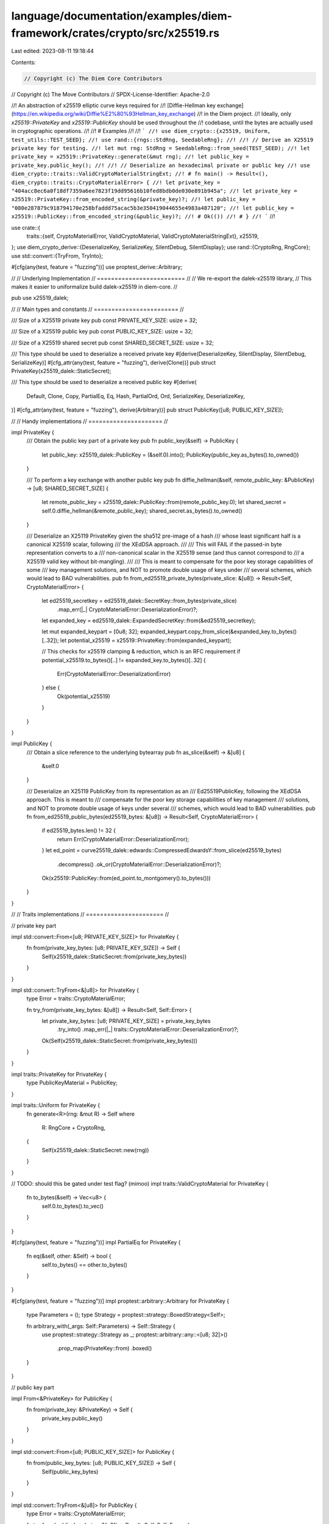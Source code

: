 language/documentation/examples/diem-framework/crates/crypto/src/x25519.rs
==========================================================================

Last edited: 2023-08-11 19:18:44

Contents:

.. code-block:: rs

    // Copyright (c) The Diem Core Contributors
// Copyright (c) The Move Contributors
// SPDX-License-Identifier: Apache-2.0

//! An abstraction of x25519 elliptic curve keys required for
//! [Diffie-Hellman key exchange](https://en.wikipedia.org/wiki/Diffie%E2%80%93Hellman_key_exchange)
//! in the Diem project.
//! Ideally, only `x25519::PrivateKey` and `x25519::PublicKey` should be used throughout the
//! codebase, until the bytes are actually used in cryptographic operations.
//!
//! # Examples
//!
//! ```
//! use diem_crypto::{x25519, Uniform, test_utils::TEST_SEED};
//! use rand::{rngs::StdRng, SeedableRng};
//!
//! // Derive an X25519 private key for testing.
//! let mut rng: StdRng = SeedableRng::from_seed(TEST_SEED);
//! let private_key = x25519::PrivateKey::generate(&mut rng);
//! let public_key = private_key.public_key();
//!
//! // Deserialize an hexadecimal private or public key
//! use diem_crypto::traits::ValidCryptoMaterialStringExt;
//! # fn main() -> Result<(), diem_crypto::traits::CryptoMaterialError> {
//! let private_key = "404acc8ec6a0f18df7359a6ee7823f19dd95616b10fed8bdb0de030e891b945a";
//! let private_key = x25519::PrivateKey::from_encoded_string(&private_key)?;
//! let public_key = "080e287879c918794170e258bfaddd75acac5b3e350419044655e4983a487120";
//! let public_key = x25519::PublicKey::from_encoded_string(&public_key)?;
//! # Ok(())
//! # }
//! ```
//!

use crate::{
    traits::{self, CryptoMaterialError, ValidCryptoMaterial, ValidCryptoMaterialStringExt},
    x25519,
};
use diem_crypto_derive::{DeserializeKey, SerializeKey, SilentDebug, SilentDisplay};
use rand::{CryptoRng, RngCore};
use std::convert::{TryFrom, TryInto};

#[cfg(any(test, feature = "fuzzing"))]
use proptest_derive::Arbitrary;

//
// Underlying Implementation
// =========================
//
// We re-export the dalek-x25519 library,
// This makes it easier to uniformalize build dalek-x25519 in diem-core.
//

pub use x25519_dalek;

//
// Main types and constants
// ========================
//

/// Size of a X25519 private key
pub const PRIVATE_KEY_SIZE: usize = 32;

/// Size of a X25519 public key
pub const PUBLIC_KEY_SIZE: usize = 32;

/// Size of a X25519 shared secret
pub const SHARED_SECRET_SIZE: usize = 32;

/// This type should be used to deserialize a received private key
#[derive(DeserializeKey, SilentDisplay, SilentDebug, SerializeKey)]
#[cfg_attr(any(test, feature = "fuzzing"), derive(Clone))]
pub struct PrivateKey(x25519_dalek::StaticSecret);

/// This type should be used to deserialize a received public key
#[derive(
    Default, Clone, Copy, PartialEq, Eq, Hash, PartialOrd, Ord, SerializeKey, DeserializeKey,
)]
#[cfg_attr(any(test, feature = "fuzzing"), derive(Arbitrary))]
pub struct PublicKey([u8; PUBLIC_KEY_SIZE]);

//
// Handy implementations
// =====================
//

impl PrivateKey {
    /// Obtain the public key part of a private key
    pub fn public_key(&self) -> PublicKey {
        let public_key: x25519_dalek::PublicKey = (&self.0).into();
        PublicKey(public_key.as_bytes().to_owned())
    }

    /// To perform a key exchange with another public key
    pub fn diffie_hellman(&self, remote_public_key: &PublicKey) -> [u8; SHARED_SECRET_SIZE] {
        let remote_public_key = x25519_dalek::PublicKey::from(remote_public_key.0);
        let shared_secret = self.0.diffie_hellman(&remote_public_key);
        shared_secret.as_bytes().to_owned()
    }

    /// Deserialize an X25119 PrivateKey given the sha512 pre-image of a hash
    /// whose least significant half is a canonical X25519 scalar, following
    /// the XEdDSA approach.
    ///
    /// This will FAIL if the passed-in byte representation converts to a
    /// non-canonical scalar in the X25519 sense (and thus cannot correspond to
    /// a X25519 valid key without bit-mangling).
    ///
    /// This is meant to compensate for the poor key storage capabilities of some
    /// key management solutions, and NOT to promote double usage of keys under
    /// several schemes, which would lead to BAD vulnerabilities.
    pub fn from_ed25519_private_bytes(private_slice: &[u8]) -> Result<Self, CryptoMaterialError> {
        let ed25519_secretkey = ed25519_dalek::SecretKey::from_bytes(private_slice)
            .map_err(|_| CryptoMaterialError::DeserializationError)?;
        let expanded_key = ed25519_dalek::ExpandedSecretKey::from(&ed25519_secretkey);

        let mut expanded_keypart = [0u8; 32];
        expanded_keypart.copy_from_slice(&expanded_key.to_bytes()[..32]);
        let potential_x25519 = x25519::PrivateKey::from(expanded_keypart);

        // This checks for x25519 clamping & reduction, which is an RFC requirement
        if potential_x25519.to_bytes()[..] != expanded_key.to_bytes()[..32] {
            Err(CryptoMaterialError::DeserializationError)
        } else {
            Ok(potential_x25519)
        }
    }
}

impl PublicKey {
    /// Obtain a slice reference to the underlying bytearray
    pub fn as_slice(&self) -> &[u8] {
        &self.0
    }

    /// Deserialize an X25119 PublicKey from its representation as an
    /// Ed25519PublicKey, following the XEdDSA approach. This is meant to
    /// compensate for the poor key storage capabilities of key management
    /// solutions, and NOT to promote double usage of keys under several
    /// schemes, which would lead to BAD vulnerabilities.
    pub fn from_ed25519_public_bytes(ed25519_bytes: &[u8]) -> Result<Self, CryptoMaterialError> {
        if ed25519_bytes.len() != 32 {
            return Err(CryptoMaterialError::DeserializationError);
        }
        let ed_point = curve25519_dalek::edwards::CompressedEdwardsY::from_slice(ed25519_bytes)
            .decompress()
            .ok_or(CryptoMaterialError::DeserializationError)?;

        Ok(x25519::PublicKey::from(ed_point.to_montgomery().to_bytes()))
    }
}

//
// Traits implementations
// ======================
//

// private key part

impl std::convert::From<[u8; PRIVATE_KEY_SIZE]> for PrivateKey {
    fn from(private_key_bytes: [u8; PRIVATE_KEY_SIZE]) -> Self {
        Self(x25519_dalek::StaticSecret::from(private_key_bytes))
    }
}

impl std::convert::TryFrom<&[u8]> for PrivateKey {
    type Error = traits::CryptoMaterialError;

    fn try_from(private_key_bytes: &[u8]) -> Result<Self, Self::Error> {
        let private_key_bytes: [u8; PRIVATE_KEY_SIZE] = private_key_bytes
            .try_into()
            .map_err(|_| traits::CryptoMaterialError::DeserializationError)?;
        Ok(Self(x25519_dalek::StaticSecret::from(private_key_bytes)))
    }
}

impl traits::PrivateKey for PrivateKey {
    type PublicKeyMaterial = PublicKey;
}

impl traits::Uniform for PrivateKey {
    fn generate<R>(rng: &mut R) -> Self
    where
        R: RngCore + CryptoRng,
    {
        Self(x25519_dalek::StaticSecret::new(rng))
    }
}

// TODO: should this be gated under test flag? (mimoo)
impl traits::ValidCryptoMaterial for PrivateKey {
    fn to_bytes(&self) -> Vec<u8> {
        self.0.to_bytes().to_vec()
    }
}

#[cfg(any(test, feature = "fuzzing"))]
impl PartialEq for PrivateKey {
    fn eq(&self, other: &Self) -> bool {
        self.to_bytes() == other.to_bytes()
    }
}

#[cfg(any(test, feature = "fuzzing"))]
impl proptest::arbitrary::Arbitrary for PrivateKey {
    type Parameters = ();
    type Strategy = proptest::strategy::BoxedStrategy<Self>;

    fn arbitrary_with(_args: Self::Parameters) -> Self::Strategy {
        use proptest::strategy::Strategy as _;
        proptest::arbitrary::any::<[u8; 32]>()
            .prop_map(PrivateKey::from)
            .boxed()
    }
}

// public key part

impl From<&PrivateKey> for PublicKey {
    fn from(private_key: &PrivateKey) -> Self {
        private_key.public_key()
    }
}

impl std::convert::From<[u8; PUBLIC_KEY_SIZE]> for PublicKey {
    fn from(public_key_bytes: [u8; PUBLIC_KEY_SIZE]) -> Self {
        Self(public_key_bytes)
    }
}

impl std::convert::TryFrom<&[u8]> for PublicKey {
    type Error = traits::CryptoMaterialError;

    fn try_from(public_key_bytes: &[u8]) -> Result<Self, Self::Error> {
        let public_key_bytes: [u8; PUBLIC_KEY_SIZE] = public_key_bytes
            .try_into()
            .map_err(|_| traits::CryptoMaterialError::WrongLengthError)?;
        Ok(Self(public_key_bytes))
    }
}

impl traits::PublicKey for PublicKey {
    type PrivateKeyMaterial = PrivateKey;
}

impl traits::ValidCryptoMaterial for PublicKey {
    fn to_bytes(&self) -> Vec<u8> {
        self.0.to_vec()
    }
}

impl std::fmt::Display for PublicKey {
    fn fmt(&self, f: &mut std::fmt::Formatter<'_>) -> std::fmt::Result {
        write!(f, "{}", hex::encode(self.0))
    }
}

impl std::fmt::Debug for PublicKey {
    fn fmt(&self, f: &mut std::fmt::Formatter<'_>) -> std::fmt::Result {
        write!(f, "x25519::PublicKey({})", self)
    }
}

#[cfg(any(test, feature = "fuzzing"))]
use crate::test_utils::{self, KeyPair};
#[cfg(any(test, feature = "fuzzing"))]
use proptest::prelude::*;

/// Produces a uniformly random ed25519 keypair from a seed
#[cfg(any(test, feature = "fuzzing"))]
pub fn keypair_strategy() -> impl Strategy<Value = KeyPair<PrivateKey, PublicKey>> {
    test_utils::uniform_keypair_strategy::<PrivateKey, PublicKey>()
}


